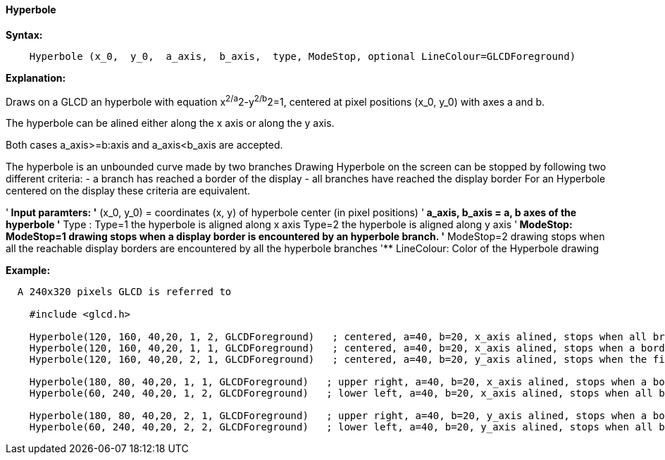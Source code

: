 ==== Hyperbole

*Syntax:*
[subs="quotes"]
----
    Hyperbole (x_0,  y_0,  a_axis,  b_axis,  type, ModeStop, optional LineColour=GLCDForeground)
----

*Explanation:*

Draws on a GLCD an hyperbole with equation x^2/a^2-y^2/b^2=1, centered at  pixel positions (x_0, y_0)  with axes a and b.

The hyperbole can be alined either along the x axis or along the y axis.

Both cases a_axis>=b:axis and a_axis<b_axis are accepted.

The hyperbole is an unbounded curve made by two branches
Drawing Hyperbole on the screen can be stopped by following two different criteria:
  -  a branch has reached a border of the display
  - all branches have reached the display border
For an Hyperbole centered on the display these criteria are equivalent.

'** Input paramters:
'**       (x_0, y_0) = coordinates (x, y) of hyperbole center (in pixel positions)
'**       a_axis, b_axis = a, b axes of the hyperbole
'**       Type :
      Type=1 the hyperbole is aligned along x axis
      Type=2 the hyperbole is aligned along y axis
'**   ModeStop:
      ModeStop=1 drawing stops when a display border is encountered by an hyperbole branch.
'**         ModeStop=2 drawing stops when all the reachable display borders are encountered by all the hyperbole branches
'**   LineColour: Color of the Hyperbole drawing


*Example:*
----
  A 240x320 pixels GLCD is referred to

    #include <glcd.h>

    Hyperbole(120, 160, 40,20, 1, 2, GLCDForeground)   ; centered, a=40, b=20, x_axis alined, stops when all branches have reached a a border
    Hyperbole(120, 160, 40,20, 1, 1, GLCDForeground)   ; centered, a=40, b=20, x_axis alined, stops when a border is reached
    Hyperbole(120, 160, 40,20, 2, 1, GLCDForeground)   ; centered, a=40, b=20, y_axis alined, stops when the first border is reached,

    Hyperbole(180, 80, 40,20, 1, 1, GLCDForeground)   ; upper right, a=40, b=20, x_axis alined, stops when a border is touched,
    Hyperbole(60, 240, 40,20, 1, 2, GLCDForeground)   ; lower left, a=40, b=20, x_axis alined, stops when all branches have reached a border

    Hyperbole(180, 80, 40,20, 2, 1, GLCDForeground)   ; upper right, a=40, b=20, y_axis alined, stops when a border is touched,
    Hyperbole(60, 240, 40,20, 2, 2, GLCDForeground)   ; lower left, a=40, b=20, y_axis alined, stops when all branches have reached a border
----
